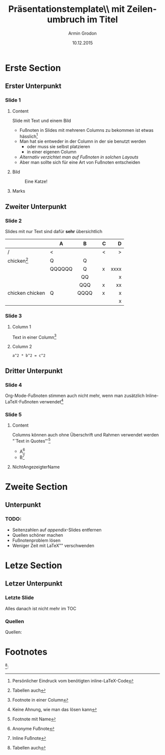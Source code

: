 #+TITLE:       Präsentationstemplate\\ mit Zeilenumbruch im Titel
#+AUTHOR:      Armin Grodon
#+EMAIL:       me@armingrodon.de
#+DATE:        10.12.2015
#+DESCRIPTION: LaTeX-Template für die Hochschule München
#+KEYWORDS:    LaTeX beamer presentation MUAS HM munich
#+LANGUAGE:    de

#+STARTUP: beamer
#+STARTUP: oddeven
#+LaTeX_CLASS: beamer
#+LaTeX_CLASS_OPTIONS: [t,compress,11pt,xcolor=dvipsnames]
# H: Tiefe der Sections pro Frame
# toc:nil - nicht generieren (ist sonst mit Titel "Contents")
# toc:t   - TOC TODO
#+OPTIONS: H:3 toc:nil
#+COLUMNS: %20ITEM %13BEAMER_env(Env) %6BEAMER_envargs(Args) %4BEAMER_col(Col) %7BEAMER_extra(Extra)

#+LaTeX_HEADER: \input{inc/header.pres.tex}
#+LaTeX: \input{inc/toc.tex}


* Erste Section
** Erster Unterpunkt
*** Slide 1
**** Content
     :PROPERTIES:
     :BEAMER_col: 0.6
     :END:
     Slide mit Text und einem Bild
     - Fußnoten in Slides mit mehreren Columns zu bekommen
       ist etwas hässlich\footnote[frame]{Persönlicher Eindruck vom benötigten inline-LaTeX-Code}
     - Man hat sie entweder in der Column in der sie benutzt werden
            - oder muss sie selbst platzieren
            - in einer eigenen Column
     - /Alternativ verzichtet man auf Fußnoten in solchen Layouts/
     - Aber man sollte sich für eine Art von Fußnoten entscheiden
     #+LaTeX: \pnote{Notes für pdfpc}
     #+LaTeX: \pnote{Keine Zeilenumbrüche in pnote-Element!}
**** Bild
     :PROPERTIES:
     :BEAMER_col: 0.4
     :END:
     #+CAPTION: Eine Katze\footnotemark!
     #+ATTR_LATEX: :width 0.8\textwidth
     [[file:./img/cat.jpg]]
**** Marks
     :PROPERTIES:
     :BEAMER_env: ignoreheading
     :END:
     #+LaTeX: \footnotetext{\url{https://commons.wikimedia.org/wiki/File:So_happy_smiling_cat.jpg}}
** Zweiter Unterpunkt
*** Slide 2
    Slides mit nur Text sind dafür *sehr* übersichtlich

    |                 | A      | B    |   | C |    D |
    |-----------------+--------+------+---+---+------|
    | /               | <      |      |   | < |    > |
    |                 |        | <c>  |   |   |  <r> |
    | chicken[fn:1]   | Q      | Q    |   |   |      |
    |                 | QQQQQQ | Q    |   | x | xxxx |
    |                 |        | QQ   |   |   |    x |
    |                 |        | QQQ  |   | x |   xx |
    |-----------------+--------+------+---+---+------|
    | chicken chicken | Q      | QQQQ |   | x |    x |
    |                 |        |      |   |   |    x |

*** Slide 3
**** Column 1
     Text in einer Column[fn:2]
**** Column 2
     #+name: codeexample
     #+begin_src test :results output :export both
     a^2 * b^2 = c^2
     #+end_src
** Dritter Unterpunkt
*** Slide 4
    Org-Mode-Fußnoten stimmen auch nicht mehr,
    wenn man zusätzlich Inline-LaTeX-Fußnoten verwendet[fn:3]
*** Slide 5
**** Content
     :PROPERTIES:
     :BEAMER_env: ignoreheading
     :END:
     Columns können auch ohne Überschrift und Rahmen verwendet werden\\
     "`Text in Quotes"'[fn:quote]
     - A[fn:: Anonyme Fußnote]
     - B[fn:B: Inline Fußnote]
**** NichtAngezeigterName
     :PROPERTIES:
     :BEAMER_env: ignoreheading
     :END:
     #+LaTeX: \footnotetext[1234]{Fußnote an total falscher Stelle\footnotemark[10]}
     #+LaTeX: \footnotetext[10]{Von Hand gesetzte Fußnoten sind richtig nervig zu verwalten}
* Zweite Section
** Unterpunkt
*** TODO:
    - Seitenzahlen auf /appendix/-Slides entfernen
    - Quellen schöner machen
    - Fußnotenproblem lösen
    - Weniger Zeit mit \LaTeX"" verschwenden
* Letze Section
** Letzer Unterpunkt
*** Letzte Slide
    Alles danach ist nicht mehr im TOC
*** Quellen
    :PROPERTIES:
    :BEAMER_env: appendix 
    :END:
    Quellen:
    #+LaTeX: \tiny\begin{itemize}
    #+LaTeX: \item \url{https://commons.wikimedia.org/wiki/File:So_happy_smiling_cat.jpg}
    #+LaTeX: \item The Internet
    #+LaTeX: \item
    #+LaTeX: \item
    #+LaTeX: \item
    #+LaTeX: \end{itemize}
    #+LaTeX: \small\centering Vielen Dank für die Aufmerksamkeit

* Footnotes
  [fn:1]:
[fn:1] Tabellen auch
[fn:2] Footnote in einer Column
[fn:3] Keine Ahnung, wie man das lösen kann
[fn:quote] Footnote mit Name
